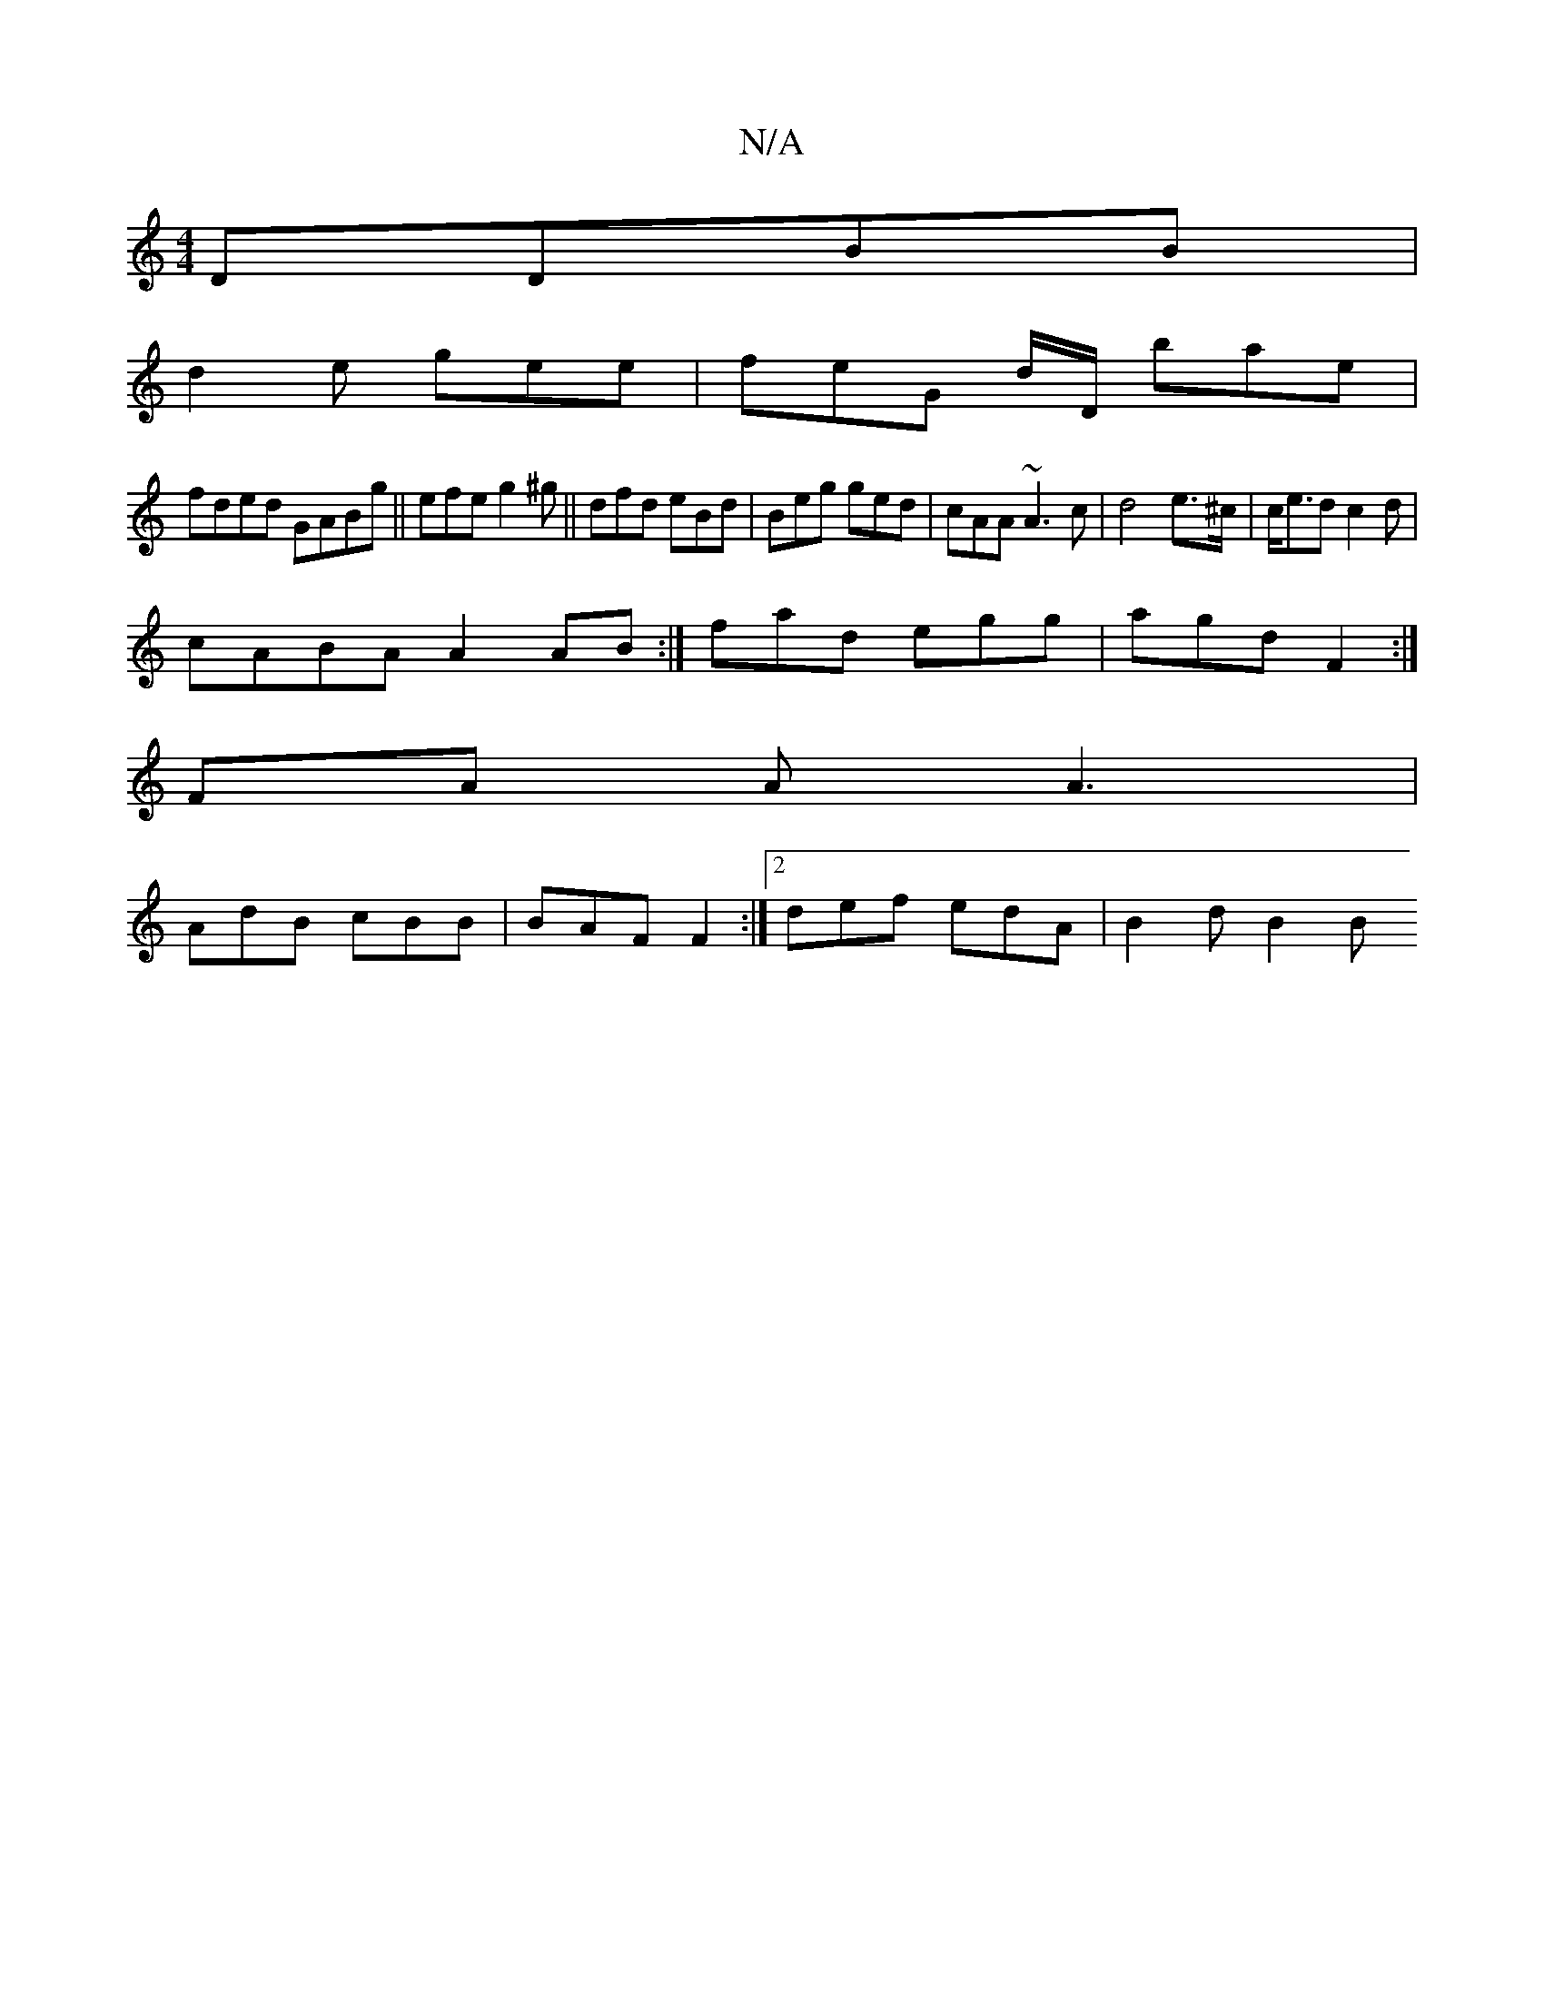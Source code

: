 X:1
T:N/A
M:4/4
R:N/A
K:Cmajor
DDBB|
d2 e gee|feG d/D/ bae|
fded GABg ||efe g2^g||dfd eBd|Beg ged|cAA ~A3c|d4 e>^c | c<ed c2d|
cABA A2AB :| fad egg | agd F2 :|
M:2 E6) | AB|"A"E2 EF D2|
FA A A3|
AdB cBB|BAF F2:|2 def edA | B2 d B2B